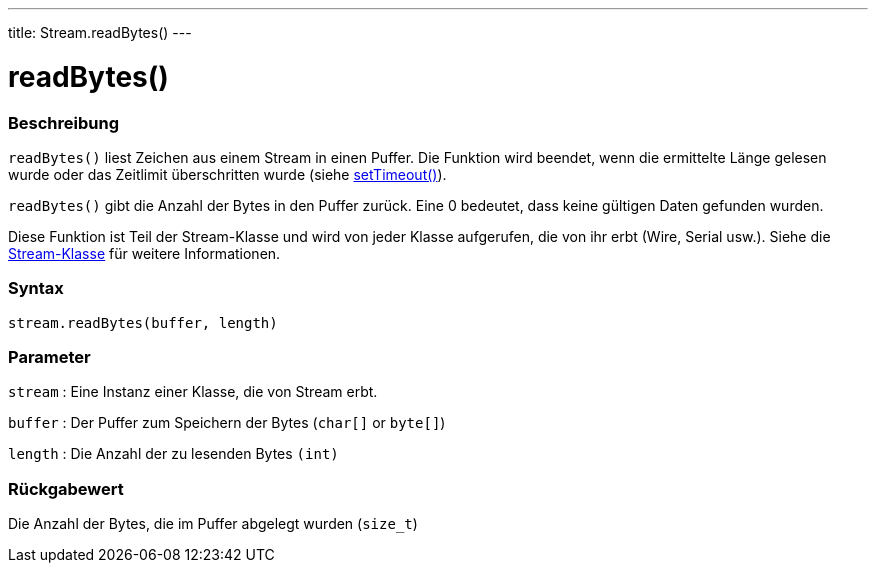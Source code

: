 ---
title: Stream.readBytes()
---




= readBytes()


// OVERVIEW SECTION STARTS
[#overview]
--

[float]
=== Beschreibung
`readBytes()` liest Zeichen aus einem Stream in einen Puffer. Die Funktion wird beendet, wenn die ermittelte Länge gelesen wurde oder das Zeitlimit überschritten wurde (siehe link:../streamSetTimeout[setTimeout()]).

`readBytes()` gibt die Anzahl der Bytes in den Puffer zurück. Eine 0 bedeutet, dass keine gültigen Daten gefunden wurden.

Diese Funktion ist Teil der Stream-Klasse und wird von jeder Klasse aufgerufen, die von ihr erbt (Wire, Serial usw.). Siehe die link:../../stream[Stream-Klasse] für weitere Informationen.
[%hardbreaks]


[float]
=== Syntax
`stream.readBytes(buffer, length)`


[float]
=== Parameter
`stream` : Eine Instanz einer Klasse, die von Stream erbt.

`buffer` : Der Puffer zum Speichern der Bytes (`char[]` or `byte[]`)

`length` : Die Anzahl der zu lesenden Bytes `(int)`

[float]
=== Rückgabewert
Die Anzahl der Bytes, die im Puffer abgelegt wurden (`size_t`)

--
// OVERVIEW SECTION ENDS
